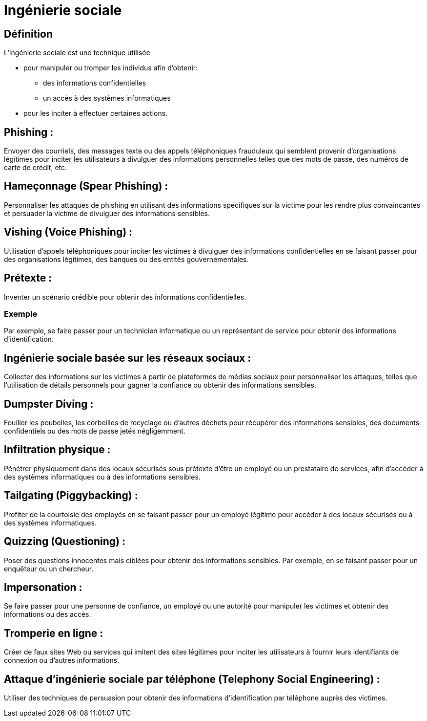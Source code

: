= Ingénierie sociale
:revealjs_theme: beige
:source-highlighter: highlight.js
:icons: font


== Définition

L'ingénierie sociale est une technique utilisée 
[%step]
* pour manipuler ou tromper les individus afin d'obtenir: 
- des informations confidentielles
- un accès à des systèmes informatiques 
* pour les inciter à effectuer certaines actions. 



== Phishing :


Envoyer des courriels, des messages texte ou des appels téléphoniques frauduleux qui semblent provenir d'organisations légitimes pour inciter les utilisateurs à divulguer des informations personnelles telles que des mots de passe, des numéros de carte de crédit, etc.


== Hameçonnage (Spear Phishing) :



Personnaliser les attaques de phishing en utilisant des informations spécifiques sur la victime pour les rendre plus convaincantes et persuader la victime de divulguer des informations sensibles.



== Vishing (Voice Phishing) :


Utilisation d'appels téléphoniques pour inciter les victimes à divulguer des informations confidentielles en se faisant passer pour des organisations légitimes, des banques ou des entités gouvernementales.

== Prétexte :

Inventer un scénario crédible pour obtenir des informations confidentielles. 

=== Exemple

Par exemple, se faire passer pour un technicien informatique ou un représentant de service pour obtenir des informations d'identification.

== Ingénierie sociale basée sur les réseaux sociaux :


Collecter des informations sur les victimes à partir de plateformes de médias sociaux pour personnaliser les attaques, telles que l'utilisation de détails personnels pour gagner la confiance ou obtenir des informations sensibles.

== Dumpster Diving :

Fouiller les poubelles, les corbeilles de recyclage ou d'autres déchets pour récupérer des informations sensibles, des documents confidentiels ou des mots de passe jetés négligemment.

== Infiltration physique :

Pénétrer physiquement dans des locaux sécurisés sous prétexte d'être un employé ou un prestataire de services, afin d'accéder à des systèmes informatiques ou à des informations sensibles.

== Tailgating (Piggybacking) :

Profiter de la courtoisie des employés en se faisant passer pour un employé légitime pour accéder à des locaux sécurisés ou à des systèmes informatiques.

== Quizzing (Questioning) :

Poser des questions innocentes mais ciblées pour obtenir des informations sensibles. Par exemple, en se faisant passer pour un enquêteur ou un chercheur.

== Impersonation :

Se faire passer pour une personne de confiance, un employé ou une autorité pour manipuler les victimes et obtenir des informations ou des accès.

== Tromperie en ligne :

Créer de faux sites Web ou services qui imitent des sites légitimes pour inciter les utilisateurs à fournir leurs identifiants de connexion ou d'autres informations.

== Attaque d'ingénierie sociale par téléphone (Telephony Social Engineering) :

Utiliser des techniques de persuasion pour obtenir des informations d'identification par téléphone auprès des victimes.


